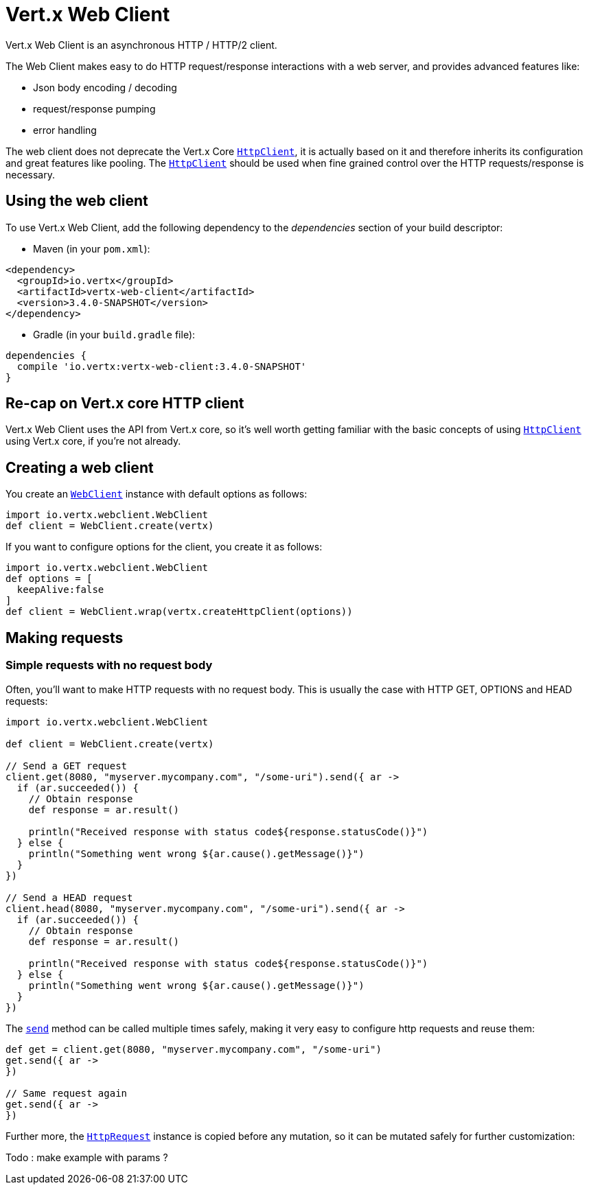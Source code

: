 = Vert.x Web Client

Vert.x Web Client is an asynchronous HTTP / HTTP/2 client.

The Web Client makes easy to do HTTP request/response interactions with a web server, and provides advanced
features like:

* Json body encoding / decoding
* request/response pumping
* error handling

The web client does not deprecate the Vert.x Core `link:../../apidocs/io/vertx/core/http/HttpClient.html[HttpClient]`, it is actually based on
it and therefore inherits its configuration and great features like pooling. The `link:../../apidocs/io/vertx/core/http/HttpClient.html[HttpClient]`
should be used when fine grained control over the HTTP requests/response is necessary.

== Using the web client

To use Vert.x Web Client, add the following dependency to the _dependencies_ section of your build descriptor:

* Maven (in your `pom.xml`):

[source,xml,subs="+attributes"]
----
<dependency>
  <groupId>io.vertx</groupId>
  <artifactId>vertx-web-client</artifactId>
  <version>3.4.0-SNAPSHOT</version>
</dependency>
----

* Gradle (in your `build.gradle` file):

[source,groovy,subs="+attributes"]
----
dependencies {
  compile 'io.vertx:vertx-web-client:3.4.0-SNAPSHOT'
}
----

== Re-cap on Vert.x core HTTP client

Vert.x Web Client uses the API from Vert.x core, so it's well worth getting familiar with the basic concepts of using
`link:../../apidocs/io/vertx/core/http/HttpClient.html[HttpClient]` using Vert.x core, if you're not already.

== Creating a web client

You create an `link:../../apidocs/io/vertx/webclient/WebClient.html[WebClient]` instance with default options as follows:

[source,java]
----
import io.vertx.webclient.WebClient
def client = WebClient.create(vertx)

----

If you want to configure options for the client, you create it as follows:

[source,java]
----
import io.vertx.webclient.WebClient
def options = [
  keepAlive:false
]
def client = WebClient.wrap(vertx.createHttpClient(options))

----

== Making requests

=== Simple requests with no request body

Often, you’ll want to make HTTP requests with no request body. This is usually the case with HTTP GET, OPTIONS
and HEAD requests:

[source,java]
----
import io.vertx.webclient.WebClient

def client = WebClient.create(vertx)

// Send a GET request
client.get(8080, "myserver.mycompany.com", "/some-uri").send({ ar ->
  if (ar.succeeded()) {
    // Obtain response
    def response = ar.result()

    println("Received response with status code${response.statusCode()}")
  } else {
    println("Something went wrong ${ar.cause().getMessage()}")
  }
})

// Send a HEAD request
client.head(8080, "myserver.mycompany.com", "/some-uri").send({ ar ->
  if (ar.succeeded()) {
    // Obtain response
    def response = ar.result()

    println("Received response with status code${response.statusCode()}")
  } else {
    println("Something went wrong ${ar.cause().getMessage()}")
  }
})

----

The `link:../../apidocs/io/vertx/webclient/HttpRequest.html#send-io.vertx.core.Handler-[send]` method can be called multiple times
safely, making it very easy to configure http requests and reuse them:

[source,java]
----
def get = client.get(8080, "myserver.mycompany.com", "/some-uri")
get.send({ ar ->
})

// Same request again
get.send({ ar ->
})

----

Further more, the `link:../../apidocs/io/vertx/webclient/HttpRequest.html[HttpRequest]` instance is copied before any mutation, so it can
be mutated safely for further customization:

Todo : make example with params ?